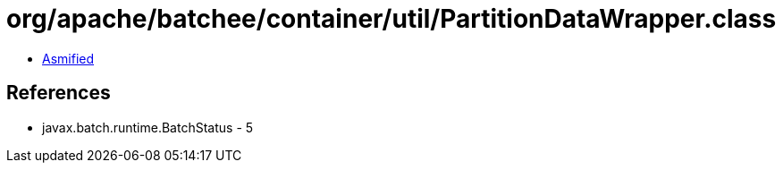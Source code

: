 = org/apache/batchee/container/util/PartitionDataWrapper.class

 - link:PartitionDataWrapper-asmified.java[Asmified]

== References

 - javax.batch.runtime.BatchStatus - 5
